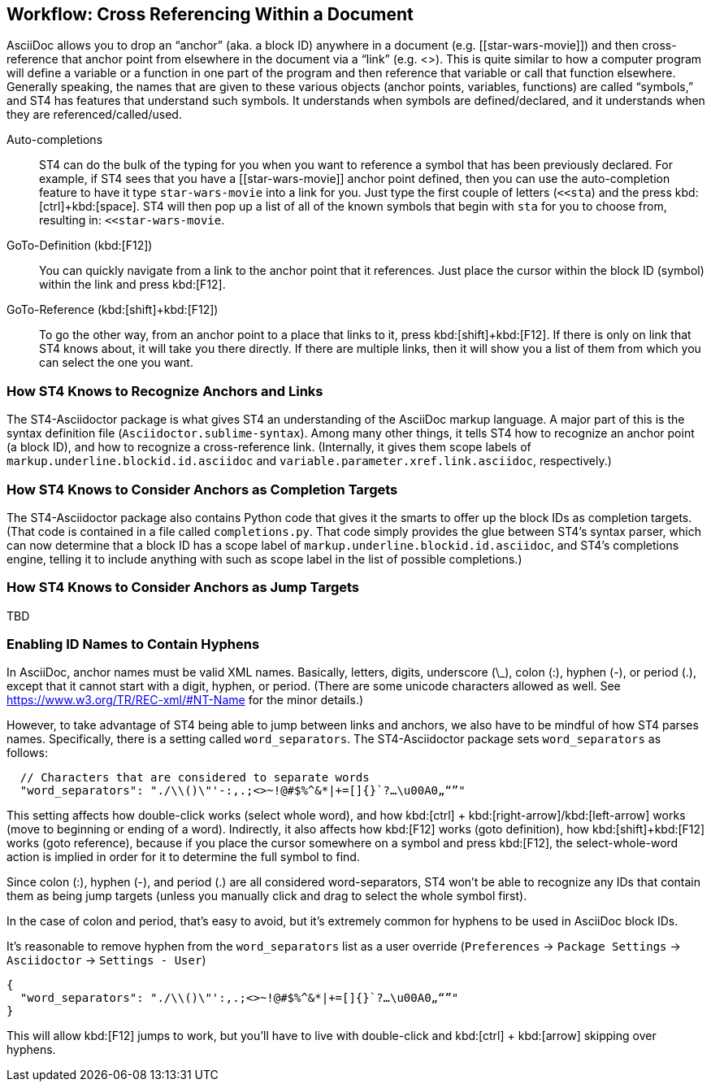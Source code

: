 [[workflow-xref]]
== Workflow: Cross Referencing Within a Document

AsciiDoc allows you to drop an "`anchor`" (aka. a block ID) anywhere in a document (e.g. +++[[star-wars-movie]]+++) and then cross-reference that anchor point from elsewhere in the document via a "`link`" (e.g. +++<<star-wars-movie,Star Wars>>+++).
This is quite similar to how a computer program will define a variable or a function in one part of the program and then reference that variable or call that function elsewhere.
Generally speaking, the names that are given to these various objects (anchor points, variables, functions) are called "`symbols,`" and ST4 has features that understand such symbols.
It understands when symbols are defined/declared, and it understands when they are referenced/called/used.

Auto-completions::
ST4 can do the bulk of the typing for you when you want to reference a symbol that has been previously declared.
For example, if ST4 sees that you have a +++[[star-wars-movie]]+++ anchor point defined, then you can use the auto-completion feature to have it type `star-wars-movie` into a link for you.
Just type the first couple of letters (`<<sta`) and the press kbd:[ctrl]+kbd:[space].
ST4 will then pop up a list of all of the known symbols that begin with `sta` for you to choose from, resulting in: `<<star-wars-movie`.

GoTo-Definition (kbd:[F12])::
You can quickly navigate from a link to the anchor point that it references.
Just place the cursor within the block ID (symbol) within the link and press kbd:[F12].

GoTo-Reference (kbd:[shift]+kbd:[F12])::
To go the other way, from an anchor point to a place that links to it, press kbd:[shift]+kbd:[F12].
If there is only on link that ST4 knows about, it will take you there directly.
If there are multiple links, then it will show you a list of them from which you can select the one you want.


=== How ST4 Knows to Recognize Anchors and Links

The ST4-Asciidoctor package is what gives ST4 an understanding of the AsciiDoc markup language.
A major part of this is the syntax definition file (`Asciidoctor.sublime-syntax`).
Among many other things, it tells ST4 how to recognize an anchor point (a block ID), and how to recognize a cross-reference link.
(Internally, it gives them scope labels of `markup.underline.blockid.id.asciidoc` and `variable.parameter.xref.link.asciidoc`, respectively.)


=== How ST4 Knows to Consider Anchors as Completion Targets

The ST4-Asciidoctor package also contains Python code that gives it the smarts to offer up the block IDs as completion targets.
(That code is contained in a file called `completions.py`.
That code simply provides the glue between ST4's syntax parser, which can now determine that a block ID has a scope label of `markup.underline.blockid.id.asciidoc`, and ST4's completions engine, telling it to include anything with such as scope label in the list of possible completions.)


=== How ST4 Knows to Consider Anchors as Jump Targets

TBD



=== Enabling ID Names to Contain Hyphens

In AsciiDoc, anchor names must be valid XML names.
Basically, letters, digits, underscore (\_), colon (:), hyphen (-), or period (.), except that it cannot start with a digit, hyphen, or period.
(There are some unicode characters allowed as well. See https://www.w3.org/TR/REC-xml/#NT-Name[] for the minor details.)

However, to take advantage of ST4 being able to jump between links and anchors, we also have to be mindful of how ST4 parses names.
Specifically, there is a setting called `word_separators`.
The ST4-Asciidoctor package sets `word_separators` as follows:

----
  // Characters that are considered to separate words
  "word_separators": "./\\()\"'-:,.;<>~!@#$%^&*|+=[]{}`?…\u00A0„“”"
----

This setting affects how double-click works (select whole word), and how kbd:[ctrl] + kbd:[right-arrow]/kbd:[left-arrow] works (move to beginning or ending of a word).
Indirectly, it also affects how kbd:[F12] works (goto definition), how kbd:[shift]+kbd:[F12] works (goto reference), because if you place the cursor somewhere on a symbol and press kbd:[F12], the select-whole-word action is implied in order for it to determine the full symbol to find.

Since colon (:), hyphen (-), and period (.) are all considered word-separators, ST4 won't be able to recognize any IDs that contain them as being jump targets (unless you manually click and drag to select the whole symbol first).

In the case of colon and period, that's easy to avoid, but it's extremely common for hyphens to be used in AsciiDoc block IDs.

It's reasonable to remove hyphen from the `word_separators` list as a user override (`Preferences` -> `Package Settings` -> `Asciidoctor` -> `Settings - User`)
----
{
  "word_separators": "./\\()\"':,.;<>~!@#$%^&*|+=[]{}`?…\u00A0„“”"
}
----
This will allow kbd:[F12] jumps to work, but you'll have to live with double-click and
kbd:[ctrl] + kbd:[arrow] skipping over hyphens.


